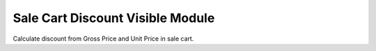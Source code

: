 Sale Cart Discount Visible Module
#################################

Calculate discount from Gross Price and Unit Price in sale cart.
